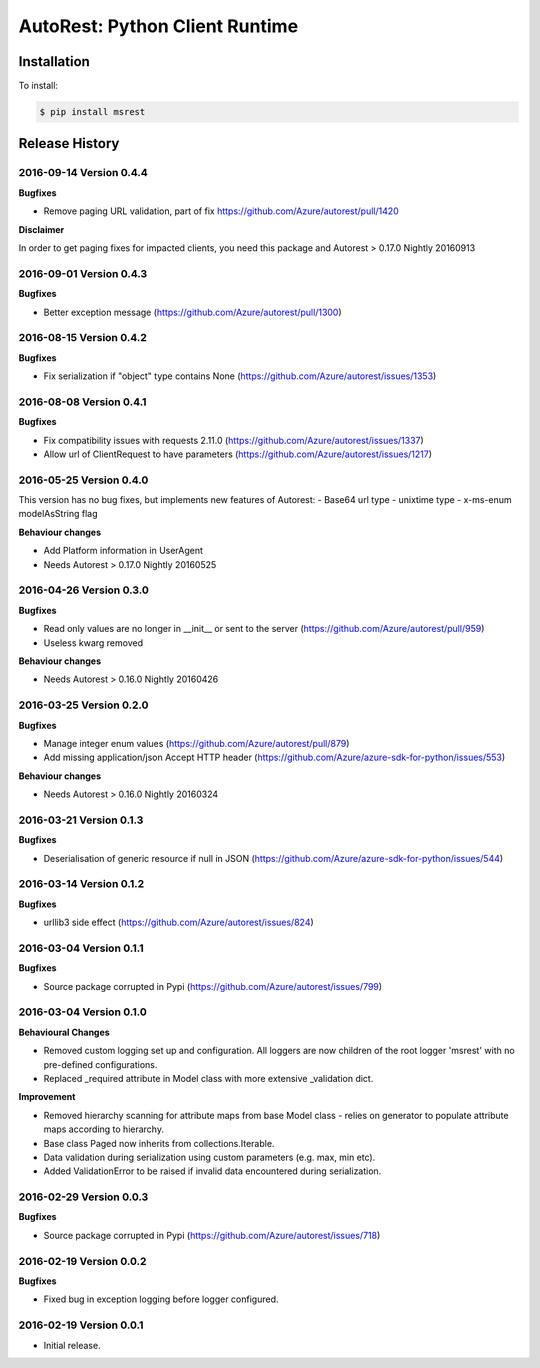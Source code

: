 AutoRest: Python Client Runtime
================================

.. image:: https://travis-ci.org/Azure/msrest-for-python.svg?branch=master
 :target: https://travis-ci.org/Azure/msrest-for-python

.. image:: https://codecov.io/gh/azure/msrest-for-python/branch/master/graph/badge.svg
 :target: https://codecov.io/gh/azure/msrest-for-python

Installation
------------

To install:

.. code-block:: bash

    $ pip install msrest


Release History
---------------

2016-09-14 Version 0.4.4
++++++++++++++++++++++++

**Bugfixes**

- Remove paging URL validation, part of fix https://github.com/Azure/autorest/pull/1420

**Disclaimer**

In order to get paging fixes for impacted clients, you need this package and Autorest > 0.17.0 Nightly 20160913

2016-09-01 Version 0.4.3
++++++++++++++++++++++++

**Bugfixes**

- Better exception message (https://github.com/Azure/autorest/pull/1300)

2016-08-15 Version 0.4.2
++++++++++++++++++++++++

**Bugfixes**

- Fix serialization if "object" type contains None (https://github.com/Azure/autorest/issues/1353)

2016-08-08 Version 0.4.1
++++++++++++++++++++++++

**Bugfixes**

- Fix compatibility issues with requests 2.11.0 (https://github.com/Azure/autorest/issues/1337)
- Allow url of ClientRequest to have parameters (https://github.com/Azure/autorest/issues/1217)

2016-05-25 Version 0.4.0
++++++++++++++++++++++++

This version has no bug fixes, but implements new features of Autorest:
- Base64 url type
- unixtime type
- x-ms-enum modelAsString flag

**Behaviour changes**

- Add Platform information in UserAgent
- Needs Autorest > 0.17.0 Nightly 20160525

2016-04-26 Version 0.3.0
++++++++++++++++++++++++

**Bugfixes**

- Read only values are no longer in __init__ or sent to the server (https://github.com/Azure/autorest/pull/959)
- Useless kwarg removed

**Behaviour changes**

- Needs Autorest > 0.16.0 Nightly 20160426


2016-03-25 Version 0.2.0
++++++++++++++++++++++++

**Bugfixes**

- Manage integer enum values (https://github.com/Azure/autorest/pull/879)
- Add missing application/json Accept HTTP header (https://github.com/Azure/azure-sdk-for-python/issues/553)

**Behaviour changes**

- Needs Autorest > 0.16.0 Nightly 20160324


2016-03-21 Version 0.1.3
++++++++++++++++++++++++

**Bugfixes**

- Deserialisation of generic resource if null in JSON (https://github.com/Azure/azure-sdk-for-python/issues/544)


2016-03-14 Version 0.1.2
++++++++++++++++++++++++

**Bugfixes**

- urllib3 side effect (https://github.com/Azure/autorest/issues/824)


2016-03-04 Version 0.1.1
++++++++++++++++++++++++

**Bugfixes**

- Source package corrupted in Pypi (https://github.com/Azure/autorest/issues/799)

2016-03-04 Version 0.1.0
+++++++++++++++++++++++++

**Behavioural Changes**

- Removed custom logging set up and configuration. All loggers are now children of the root logger 'msrest' with no pre-defined configurations.
- Replaced _required attribute in Model class with more extensive _validation dict.

**Improvement**

- Removed hierarchy scanning for attribute maps from base Model class - relies on generator to populate attribute
  maps according to hierarchy.
- Base class Paged now inherits from collections.Iterable.
- Data validation during serialization using custom parameters (e.g. max, min etc).
- Added ValidationError to be raised if invalid data encountered during serialization.

2016-02-29 Version 0.0.3
++++++++++++++++++++++++

**Bugfixes**

- Source package corrupted in Pypi (https://github.com/Azure/autorest/issues/718)

2016-02-19 Version 0.0.2
++++++++++++++++++++++++

**Bugfixes**

- Fixed bug in exception logging before logger configured.

2016-02-19 Version 0.0.1
++++++++++++++++++++++++

- Initial release.
